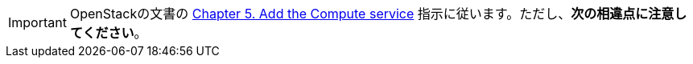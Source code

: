 [IMPORTANT]
OpenStackの文書の
http://docs.openstack.org/kilo/install-guide/install/apt/content/ch_nova.html[Chapter 5. Add the Compute service]
指示に従います。ただし、*次の相違点に注意してください*。

